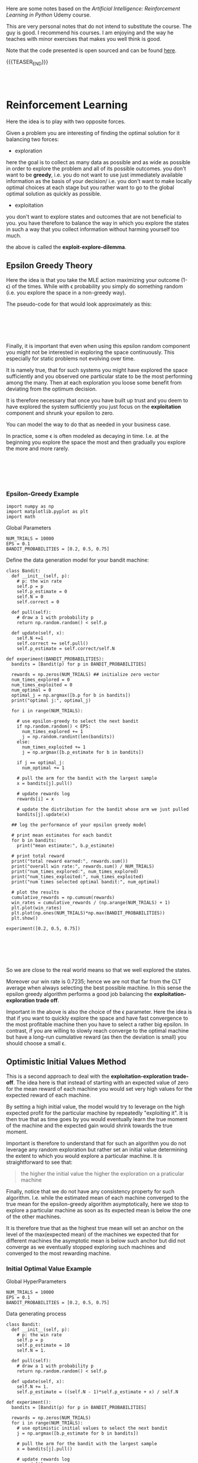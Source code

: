 #+BEGIN_COMMENT
.. title: Reinforcement Learning
.. slug: reinforcement-learning
.. date: 2020-06-22 15:25:17 UTC+02:00
.. tags: 
.. category: 
.. link: 
.. description: 
.. type: text
.. has_math: yes
#+END_COMMENT

#+begin_export html
<style>
img {
  display: block;
  margin-left: auto;
  margin-right: auto;
}
</style>
#+end_export

#+LATEX_HEADER: \usepackage{math}
#+LATEX_HEADER: \usepackage{asmath}

Here are some notes based on the /Artificial Intelligence:
Reinforcement Learning in Python/ Udemy course.

This are very personal notes that do not intend to substitute the
course. The guy is good. I recommend his courses. I am enjoying and
the way he teaches with minor exercises that makes you well think is
good. 

Note that the code presented is open sourced and can be found [[https://github.com/lazyprogrammer/machine_learning_examples/tree/master/rl][here]].

{{{TEASER_END}}}

#+BEGIN_EXPORT html
<br>
<br>
#+END_EXPORT


* Reinforcement Learning
   :properties:
   :header-args:ein-python: :session http://127.0.0.1:8888/ReinforcementLearning.ipynb  :results output
   :end:

Here the idea is to play with two opposite forces.

Given a problem you are interesting of finding the optimal solution
for it balancing two forces:

- exploration

here the goal is to collect as many data as possible and as wide as
possible in order to explore the problem and all of its possible
outcomes. you don't want to be *greedy*, i.e. you do not want to use
just immediately available information as the basis of your decision/
i.e. you don't want to make locally optimal choices at each stage but
you rather want to go to the global optimal solution as quickly as
possible.

- exploitation

you don't want to explore states and outcomes that are not beneficial
to you. you have therefore to balance the way in which you explore the
states in such a way that you collect information without harming
yourself too much. 

the above is called the *exploit-explore-dilemma*.

** Epsilon Greedy Theory

Here the idea is that you take the MLE action maximizing your outcome
(1- \epsilon) of the times. While with \epsilon probability you simply
do something random (i.e. you explore the space in a non-greedy way).

The pseudo-code for that would look approximately as this:

#+BEGIN_EXPORT html
<br>
<br>
#+END_EXPORT

#+begin_export html
 <img width="100%" height="100%" src="../../images/Bildschirmfoto_2020-06-22_um_09.59.32.png" class="center">
#+end_export

#+BEGIN_EXPORT html
<br>
<br>
#+END_EXPORT

Finally, it is important that even when using this epsilon random
component you might not be interested in exploring the space
continuously. This especially for static problems not evolving over
time.

It is namely true, that for such systems you might have explored the
space sufficiently and you observed one particular state to be the
most performing among the many. Then at each exploration you loose
some benefit from deviating from the optimum decision.

It is therefore necessary that once you have built up trust and you
deem to have explored the system sufficiently you just focus on the
*exploitation* component and shrunk your epsilon to zero.

You can model the way to do that as needed in your business case.

In practice, some \epsilon is often modeled as decaying in
time. I.e. at the beginning you explore the space the most and then
gradually you explore the more and more rarely.

#+BEGIN_EXPORT html
<br>
<br>
#+END_EXPORT

#+begin_export html
 <img width="50%" height="100%" src="../../images/Bildschirmfoto_2020-06-22_um_11.02.57.png" class="center">
#+end_export

#+BEGIN_EXPORT html
<br>
<br>
#+END_EXPORT

*** Epsilon-Greedy Example  
   :properties:
   :header-args:ein-python: :session http://127.0.0.1:8888/ReinforcementLearning.ipynb  :results output
   :end:

#+NAME: 9A53170B-E735-43DF-AA67-F6C2EC1FB205
#+begin_src ein-python :results output
import numpy as np
import matplotlib.pyplot as plt
import math
#+end_src

Global Parameters

#+NAME: 8C15B09F-DB77-40B0-8471-ED3A8FDFD0A1
#+begin_src ein-python :results output
NUM_TRIALS = 10000
EPS = 0.1
BANDIT_PROBABILITIES = [0.2, 0.5, 0.75]
#+end_src


Define the data generation model for your bandit machine:

#+NAME: 37DEC79D-0236-482D-88D7-58EB98A2C083
#+begin_src ein-python :results output
class Bandit:
  def __init__(self, p):
    # p: the win rate
    self.p = p
    self.p_estimate = 0
    self.N = 0
    self.correct = 0

  def pull(self):
    # draw a 1 with probability p
    return np.random.random() < self.p

  def update(self, x):
    self.N +=1
    self.correct += self.pull()
    self.p_estimate = self.correct/self.N
#+end_src

#+NAME: E704DFBF-48F3-4048-B045-D6199B868810
#+begin_src ein-python :results output
def experiment(BANDIT_PROBABILITIES):
  bandits = [Bandit(p) for p in BANDIT_PROBABILITIES]

  rewards = np.zeros(NUM_TRIALS) ## initialize zero vector
  num_times_explored = 0
  num_times_exploited = 0
  num_optimal = 0
  optimal_j = np.argmax([b.p for b in bandits])
  print("optimal j:", optimal_j)

  for i in range(NUM_TRIALS):

    # use epsilon-greedy to select the next bandit
    if np.random.random() < EPS:
      num_times_explored += 1
      j = np.random.randint(len(bandits))
    else:
      num_times_exploited += 1
      j = np.argmax([b.p_estimate for b in bandits])

    if j == optimal_j:
      num_optimal += 1

    # pull the arm for the bandit with the largest sample
    x = bandits[j].pull()

    # update rewards log
    rewards[i] = x

    # update the distribution for the bandit whose arm we just pulled
    bandits[j].update(x)

  ## log the performance of your epsilon greedy model

  # print mean estimates for each bandit
  for b in bandits:
    print("mean estimate:", b.p_estimate)

  # print total reward
  print("total reward earned:", rewards.sum())
  print("overall win rate:", rewards.sum() / NUM_TRIALS)
  print("num_times_explored:", num_times_explored)
  print("num_times_exploited:", num_times_exploited)
  print("num times selected optimal bandit:", num_optimal)

  # plot the results
  cumulative_rewards = np.cumsum(rewards)
  win_rates = cumulative_rewards / (np.arange(NUM_TRIALS) + 1)
  plt.plot(win_rates)
  plt.plot(np.ones(NUM_TRIALS)*np.max(BANDIT_PROBABILITIES))
  plt.show()
#+end_src

#+NAME: 92DEEA05-0963-4810-B8A6-900A67A6764A
#+begin_src ein-python :results output
experiment([0.2, 0.5, 0.75])
#+end_src

#+BEGIN_EXPORT html
<br>
<br>
#+END_EXPORT

#+begin_export html
 <img width="50%" height="100%" src="../../images/ob-ein-b336295bb0cecce62fa035b851c1fdaf.png" class="center">
#+end_export

#+BEGIN_EXPORT html
<br>
<br>
#+END_EXPORT

So we are close to the real world means so that we well explored the
states.

Moreover our win rate is 0.7235; hence we are not that far from the
CLT average when always selecting the best possible machine. In this
sense the epsilon greedy algorithm performs a good job balancing the
*exploitation-exploration trade off*.

Important in the above is also the choice of the \epsilon
parameter. Here the idea is that if you want to quickly explore the
space and have fast convergence to the most profitable machine then
you have to select a rather big epsilon. In contrast, if you are
willing to slowly reach converge to the optimal machine but have a
long-run cumulative reward (as then the deviation is small) you should
choose a small \epsilon.

** Optimistic Initial Values Method

This is a second approach to deal with the *exploitation-exploration
trade-off*. The idea here is that instead of starting with an expected
value of zero for the mean reward of each machine you would set very
high values for the expected reward of each machine.

By setting a high initial value, the model would try to leverage on
the high expected profit for the particular machine by repeatedly
"exploiting it". It is then true that as time goes by you would
eventually learn the true moment of the machine and the expected gain
would shrink towards the true moment.

Important is therefore to understand that for such an algorithm you do
not leverage any random exploration but rather set an initial value
determining the extent to which you would explore a particular
machine. It is straightforward to see that:

#+begin_quote
the higher the initial value the higher the exploration on a
praticular machine
#+end_quote

Finally, notice that we do not have any consistency property for such
algorithm. I.e. while the estimated mean of each machine converged to
the true mean for the epsilon-greedy algorithm asymptotically, here we
stop to explore a particular machine as soon as its expected mean is
below the one of the other machines. 

It is therefore true that as the highest true mean will set an anchor
on the level of the max(expected mean) of the machines we expected
that for different machines the asymptotic mean is below such anchor
but did not converge as we eventually stopped exploring such machines
and converged to the most rewarding machine.

*** Initial Optimal Value Example

Global HyperParameters

#+NAME: C58D525F-0B8F-4440-AC97-47802EA68E1E
#+begin_src ein-python :results output
NUM_TRIALS = 10000
EPS = 0.1
BANDIT_PROBABILITIES = [0.2, 0.5, 0.75]
#+end_src

Data generating process

#+NAME: BE7FBE48-6186-4C25-81B7-9E91BECF9F38
#+begin_src ein-python :results output
class Bandit:
  def __init__(self, p):
    # p: the win rate
    self.p = p
    self.p_estimate = 10
    self.N = 1.

  def pull(self):
    # draw a 1 with probability p
    return np.random.random() < self.p

  def update(self, x):
    self.N += 1.
    self.p_estimate = ((self.N - 1)*self.p_estimate + x) / self.N
#+end_src

#+NAME: F302C888-0AA8-49EB-87AE-BB8FCFE7194C
#+begin_src ein-python :results output
def experiment():
  bandits = [Bandit(p) for p in BANDIT_PROBABILITIES]

  rewards = np.zeros(NUM_TRIALS)
  for i in range(NUM_TRIALS):
    # use optimistic initial values to select the next bandit
    j = np.argmax([b.p_estimate for b in bandits])

    # pull the arm for the bandit with the largest sample
    x = bandits[j].pull()

    # update rewards log
    rewards[i] = x

    # update the distribution for the bandit whose arm we just pulled
    bandits[j].update(x)


  # print mean estimates for each bandit
  for b in bandits:
    print("mean estimate:", b.p_estimate)

  # print total reward
  print("total reward earned:", rewards.sum())
  print("overall win rate:", rewards.sum() / NUM_TRIALS)
  print("num times selected each bandit:", [b.N for b in bandits])

  # plot the results
  cumulative_rewards = np.cumsum(rewards)
  win_rates = cumulative_rewards / (np.arange(NUM_TRIALS) + 1)
  plt.ylim([0, 1])
  plt.plot(win_rates)
  plt.plot(np.ones(NUM_TRIALS)*np.max(BANDIT_PROBABILITIES))
  plt.show()
#+end_src

#+NAME: 03C867CB-8ED9-4EA6-A9D6-8527AC40CD9F
#+begin_src ein-python :results output
experiment()
#+end_src

#+BEGIN_EXPORT html
<br>
<br>
#+END_EXPORT

#+begin_export html
 <img width="50%" height="100%" src="../../images/ob-ein-e6ad5beee2c95ea8c5dacc1181790e54.png" class="center">
#+end_export

#+BEGIN_EXPORT html
<br>
<br>
#+END_EXPORT

** Upper Confidence Bound

This builds on the ideas of optimistic initial value.

The idea is to model probabilistically the upper bound instead of
guessing from the CLT property as in the optimistically initial value
algorithm. 

The idea here is to choose the machine =j= not simply by taking the
$\max {(expected reward)} $ at any given time, but rather to select the
machine based on the expected reward itself and the measurement error
for the specific machine; i.e. exploit:

$$\max{f(\bar{X_{j}}, \epsilon (X_{j}))}$$

The question is now on how to model the expected reward.

The idea of the authors of such model was the one of leveraging the
*Hoeffding's inequality* where the bias for your sample estimation
converges exponentially fast to zero.

#+BEGIN_EXPORT html
<br>
<br>
#+END_EXPORT

#+begin_export html
 <img width="30%" height="100%" src="../../images/Bildschirmfoto_2020-06-22_um_15.35.17.png" class="center">
#+end_export

#+BEGIN_EXPORT html
<br>
<br>
#+END_EXPORT

You would then get an estimate for your error for a particular machine
at each point of time =t= by setting the left hand side equation to
some constant and then solving the equation for t. (in order to see
that look at the left hand side inequality in the inequality)

It is then possible to see that with p = $\frac{1}{N^{4}}$ you
would obtain:

$$ t = \sqrt{2\frac{log (N)}{n_j}} $$

You would then select your most rewarding machine as 

$$ j = arg_j \max{\bar{X_j} + \sqrt{2\frac{log (N)}{n_j}}} $$

It is then clear from the formula that you would explore more:

- a machine that has never been explored 

- a machine with high expected reward

And that when you sampled enough observations the denominator will
tend to override the effect of the denominator and you would exploit
the highest rewarding machine.

*** UCB Example

#+NAME: 5F40DC67-5676-437B-96A8-B27240AA5583
#+begin_src ein-python :results output
class Bandit:
  def __init__(self, p):
    # p: the win rate
    self.p = p
    self.p_estimate = 0.
    self.N = 0. # num samples collected so far

  def pull(self):
    # draw a 1 with probability p
    return np.random.random() < self.p

  def update(self, x):
    self.N += 1.
    self.p_estimate = ((self.N - 1)*self.p_estimate + x) / self.N
#+end_src


#+NAME: A7F12A6F-1EEC-4084-B5BD-682A4E958736
#+begin_src ein-python :results output
def ucb(mean, n, nj):
  return (mean + (math.log(n)/nj)**0.5)


def run_experiment():
  bandits = [Bandit(p) for p in BANDIT_PROBABILITIES]
  rewards = np.empty(NUM_TRIALS)
  total_plays = 0

  # initialization: play each bandit once
  for j in range(len(bandits)):
    x = bandits[j].pull()
    total_plays += 1
    bandits[j].update(x)
  
  for i in range(NUM_TRIALS):
    
    j = np.argmax([ucb(b.p_estimate, total_plays, b.N) for b in bandits])
    x = bandits[j].pull()
    total_plays += 1
    bandits[j].update(x)

    # for the plot
    rewards[i] = x
  cumulative_average = np.cumsum(rewards) / (np.arange(NUM_TRIALS) + 1)

  # plot moving average ctr
  plt.plot(cumulative_average)
  plt.plot(np.ones(NUM_TRIALS)*np.max(BANDIT_PROBABILITIES))
  plt.xscale('log')
  plt.show()

  # plot moving average ctr linear
  plt.plot(cumulative_average)
  plt.plot(np.ones(NUM_TRIALS)*np.max(BANDIT_PROBABILITIES))
  plt.show()

  for b in bandits:
    print(b.p_estimate)

  print("total reward earned:", rewards.sum())
  print("overall win rate:", rewards.sum() / NUM_TRIALS)
  print("num times selected each bandit:", [b.N for b in bandits])

  return cumulative_average
#+end_src


#+NAME: 087D4DDC-A525-41EE-BD83-8F73CC133F4A
#+begin_src ein-python :results output
run_experiment()
#+end_src

#+BEGIN_EXPORT html
<br>
<br>
#+END_EXPORT

#+begin_export html
 <img width="50%" height="100%" src="../../images/ob-ein-089592f8c70f571f8112c1c3f8af6c66.png" class="center">
#+end_export

#+BEGIN_EXPORT html
<br>
<br>
#+END_EXPORT

** Bayesian Bandits - Thompson Sampling Theory

Here the idea is the one to operate in fully bayesian setting. Please
refer to the following notes if you want to [[https://marcohassan.github.io/bits-of-experience/pages/papers/#bayesian][well appreciate the
section]].

The idea here is that instead balancing the exploiting-exploring
trade-off via a probabilistic argument as the one above which
leverages some threshold properties for the expected value bias, you
might well model the prior distribution of each machine as a beta and
the conditional likelihood of the data given the unknown parameter as
a bernoulli. 

#+BEGIN_src latex :results drawer :exports results
p(X|\theta) =  \prod^{N}_{i=1}{\theta^{x_j}(1-\theta)^{1-x_j}}
#+END_src

Where \theta represents the true expected reward for the modeled
machine and k_j represents the number of times the modeled machine was
exploited and therefore the number of observations collected for it.

Given that we are dealing here with the beta exponential family it is
easy to show that in such a case the resulting posterior resulting
from the likelihood distribution of the data and the prior is a beta
distribution itself with the following moments:

#+BEGIN_EXPORT html
<br>
<br>
#+END_EXPORT

#+begin_export html
 <img width="50%" height="100%" src="../../images/Bildschirmfoto_2020-06-22_um_17.48.29.png" class="center">
#+end_export

#+BEGIN_EXPORT html
<br>
<br>
#+END_EXPORT

and choosing a uninformative prior such as the uniform distribution,
which results in a Beta(1,1) distribution you would get that:

#+BEGIN_EXPORT html
<br>
<br>
#+END_EXPORT

#+begin_export html
 <img width="100%" height="100%" src="../../images/Bildschirmfoto_2020-06-22_um_17.55.41.png" class="center">
#+end_export

#+BEGIN_EXPORT html
<br>
<br>
#+END_EXPORT


Hence you see that the distribution adapts to fit your data.

The idea of the Thompson Sampling is now the following:

1. sample from the prior distribution at the first iteration

2. choose the machine with the highest sample as from 1. (3.) generate a
   new posterior for the machine.

3. sample from the three machine distribution (prior if no data
   available) posterior otherwise. go back to 2.


*** Thompson Sampling - Bandit Example

 #+NAME: 4431C60E-35DC-4AED-A583-EE3ED4F3DCB5
 #+begin_src ein-python :results output
import matplotlib.pyplot as plt
import numpy as np
from scipy.stats import beta


# np.random.seed(2)
NUM_TRIALS = 2000
BANDIT_PROBABILITIES = [0.2, 0.5, 0.75]
 #+end_src

 #+NAME: 0D6097EE-8B91-427C-9AB3-679A3665893D
 #+begin_src ein-python :results output
class Bandit:
  def __init__(self, p):
    self.p = p
    self.a = 1
    self.b = 1
    self.N = 0 # for information only

  def pull(self):
    return np.random.random() < self.p

  def sample(self):
    return np.random.beta(self.a, self.b) 

  def update(self, x):
    self.a += x
    self.b += 1 - x
    self.N += 1
 #+end_src

#+NAME: 506A5C8A-3929-4899-98FC-AA8F3F70C703
#+begin_src ein-python :results output
def plot(bandits, trial, idx):
  x = np.linspace(0, 1, 200)
  plt.subplot(5,5,idx)
  for b in bandits:
    y = beta.pdf(x, b.a, b.b)
    plt.plot(x, y, label=f"real p: {b.p:.4f}, win rate = {b.a - 1}/{b.N}")
  plt.title(f"Bandit distributions after {trial} trials")
  plt.legend()

def experiment():

  idx = 0
  bandits = [Bandit(p) for p in BANDIT_PROBABILITIES]

  sample_points = [5,10,20,50,100,200,500,1000,1500,1999]
  rewards = np.zeros(NUM_TRIALS)


  f, axes = plt.subplots(figsize = (30, 30))
  for i in range(NUM_TRIALS):
    # Thompson sampling
    j = np.argmax([b.sample() for b in bandits])

    # plot the posteriors
    if i in sample_points:
      idx += 1
      plot(bandits, i, idx)

    # pull the arm for the bandit with the largest sample
    x = bandits[j].pull()

    # update rewards
    rewards[i] = x

    # update the distribution for the bandit whose arm we just pulled
    bandits[j].update(x)
  
  plt.show()

  # print total reward
  print("total reward earned:", rewards.sum())
  print("overall win rate:", rewards.sum() / NUM_TRIALS)
  print("num times selected each bandit:", [b.N for b in bandits])
#+end_src

#+RESULTS: 506A5C8A-3929-4899-98FC-AA8F3F70C703

#+NAME: 2D769F52-D074-4CFE-B189-77354E9608EE
#+begin_src ein-python :results output
experiment()
#+end_src

#+RESULTS: 2D769F52-D074-4CFE-B189-77354E9608EE
#+BEGIN_EXPORT html
<br>
<br>
#+END_EXPORT

#+begin_export html
 <img width="100%" height="100%" src="../../images/ob-ein-88099e21985dfc2e30f01dd8a97bafd0.png" class="center">
#+end_export

#+BEGIN_EXPORT html
<br>
<br>
#+END_EXPORT

: total reward earned: 1533.0
: overall win rate: 0.7665
: num times selected each bandit: [13, 44, 1943]

From the above you see that as you sample more from the most rewarding
function then your beta parameters adapt. At the beginning as you have
just a few samples and you have no successful draws for machine 1,2
the distribution of them has a distribution with mean < 0.5 and is
strongly skewed in favour of expected reward = 0 where the most of the
samples would generate. I.e. we already tend to exploit the machine
with the highest reward: machine 3.

As you get more samples the distributions adapts according to the
data. It is clear that already after 200 samples the distribution for
the third machine is quite concentrated around its mean and therefore
the probability of sampling a higher number for the third machine and
therefore exploiting the third machine is already consistent. In fact
between obs = 200 and obs = 500 we "exploit" the first machine just 2
more times and 7 times the second machine, therefore correctly
exploiting the 3 machine 293/300 times.

Notice finally that you can expand the above to have a different
reward likelihood as the bernoulli. Depending on your case you might
well want to model the likelihood in a different way - it is however
always recommended that you set up your model to come out with
conjugate priors distributions -. The thompson sampling approach is
therefore generalizable and it is just a matter of properly specifying
the proper distributions of your likelihood and prior and come up with
the posterior (as said ideally a conjugate distribution).

** The General Reinforcement Learning Setting

The idea here is to expand on the simple bandit problem seen so far,
where you just confronted with the case of action (choice of machine)
-> reward.

In a general RL framework the situation is more complex. The idea is
that you would have a setting:

#+begin_src plantuml :file uml.svg :exports none
@startuml
(*) -down-> "states (possibly related)"

-right-> [influencing] actions 

--> [giving rise] rewards

--> [affecting the states] "states (possibly related)"
@enduml
#+end_src

#+BEGIN_EXPORT html
<br>
<br>
#+END_EXPORT

#+begin_export html
 <img width="50%" height="100%" src="../../images/reinforcement.svg" class="center">
#+end_export

#+BEGIN_EXPORT html
<br>
<br>
#+END_EXPORT

The environment, i.e. the states, is generally modeled through a grid,
that would save the different states and the rewards in each cell. On
such a state grid you would base your action which would determine the
obtained reward and finally influence the new gridworld matrix. The
function mapping a state change to an action is termed a
*policy*. Notice that such policy might well be deterministic or
probabilistic. 

Another important term in the RL world is the one of an
*episode*. This is an iteration of the game that is being played. It
is similar to an epoch in Deep Learning so to say. Notice that a game
end not after each iteration but rather once the terminal state is
reached - for instance in a finance application if you lost X% of
value of your wallet; or in barrier options if the barrier was
triggered -.

Notice, that in contrast to the examples for *episodic tasks* above
mentioned with clearly defined terminating states, some games might be
*non-episodic* such that no terminal state exists.

Summing all of the components up your have the following model

#+BEGIN_EXPORT html
<br>
<br>
#+END_EXPORT

#+begin_export html
 <img width="50%" height="100%" src="../../images/Bildschirmfoto_2020-06-23_um_11.18.13.png" class="center">
#+end_export

#+BEGIN_EXPORT html
<br>
<br>
#+END_EXPORT

Then with the notation

s' = s_{t+1}, r = r_{t+1}, s = s_t, a = a_t

where the lower notation denotes that the above are actual
realizations of the random variables: S_{t+1}, R_{t+1}, S_t, A_t.

You can model the probability of the expected reward and state in t+1
as:

$$ S_{t+1}, R_{t+1} \mathtt{\sim} p(s', r | s,a) $$

this will be in fact the job in RL and your role is to define such
probability for the transition to state_{t+1}. Notice that this is the
more general formulation where the reward is stochastic given the
state and the action taken. This is useful when you deal with systems
where you do not have perfect information. 

You might have many systems where this is not the case so that the
general framework would look as:

$$ S_{t+1} \mathtt{\sim} p(s'| s,a) $$

and the reward r would be simply determined by {s,a} and therefore
does not enter the equation above.

Notice moreover that the state s_t does not have to be defined by a
single observation. You might well have multiple observation to define
a state (think for instance a set of images in a video such that it is
possible from it to derive motion for the single components). 

Notice finally, that the above is analogous to a markov model with the
additional variables (a,r). This is in fact what contrast a Markov
Decision Process from a Markov Process. In an MDP you condition on the
action taken and not simply on the state. 

Notice that for small systems you might represent Markov Decision
Processes via *State-Action-Diagrams*. 

#+BEGIN_EXPORT html
<br>
<br>
#+END_EXPORT

#+begin_export html
 <img width="50%" height="100%" src="../../images/Bildschirmfoto_2020-06-23_um_11.53.38.png" class="center">
#+end_export

#+BEGIN_EXPORT html
<br>
<br>
#+END_EXPORT


*** Objective

Given the general setting above it is now clear that in reinforcement
learning the goal would be for the agent to decide on the action to
take that will lead to the possibility of maximizing the sum of
/future/ rewards for the episode.

$$ G(t) = \sum_{\tau = 0}^{T} R(t + \tau + 1) $$

Moreover, it is usual in reinforcement learning to discount rewards
into the feature by a discount factor \gamma. This is a very much
finance alike approach and the intuition there is that being the model
probabilistic estimates for rewards into the future are more uncertain
and you should therefore weight them less.

$$ G(t) = \sum_{\tau = 0}^{T} \gamma^{\tau} R(t + \tau + 1) $$

The question is then on how to decide on the discount factor. This is
usually set as a hyperparameter and tuned by simulation when domain
knowledge is missing.

Notice, now that the future rewards might not be possible to be
determined ex-ante at period t. This is why in general we aim at
maximizing:

$$ V_\pi(s) = E_\pi [G(t) | S_{t} = s] $$

This is the final objective function we aim to maximize in
reinforcement learning.

*** Bellmann Equation

Notice now that as G(t) is recursive you might well write


$$ G(t + 1) = \sum_{\tau = 0}^{T} \gamma^{\tau} R((t+1) + \tau + 1) $$


such that

$$ G(t) = R(t+1) + \gamma G(t+1) $$

and 

$$ V_\pi(s) = E_\pi [R(t+1) + \gamma G(t+1) | S_{t} = s] $$

Given the law of iterated expectation (tower rule) it is then possible
to write the above as


$$ V_\pi(s) = E_\pi [R(t+1)| S_{t} = s] + \gamma E_\pi[G(t+1) | S_{t} = s] $$

$$ V_\pi(s) = E_\pi [R(t+1)| S_{t} = s] + \gamma E_\pi[E_\pi[G(t+1) | S_{t+1} = s'] | S_{t} = s]] $$

$$ V_\pi(s) = E_\pi [R(t+1) + \gamma V_\pi(s+1) | S_{t} = s]] $$

Hence the objective function has as well recursive structure.

This practically means that for solving the objective function in a
particular state you do not have to solve recursively to get G(t) and
therefore compute each individual r(t+k), but you rather need only the
objective function in the next period. 

#+BEGIN_EXPORT html
<br>
<br>
#+END_EXPORT

#+begin_export html
 <img width="50%" height="100%" src="../../images/Bildschirmfoto_2020-06-23_um_14.24.26.png" class="center">
#+end_export

#+BEGIN_EXPORT html
<br>
<br>
#+END_EXPORT

and with the other two analogous equations for the other states you
are back to linear algebra such that you can solve a system of
equations and get the objective function at each state so that you can
compute the value function for a specific state.

Finally, notice in the above you are working with the expected E_\pi,
i.e. you are taking the average among all of the actions for a
particular state. This might be useful for systems where the agent
does not control the action decision.

However, in case of taking a specific action the system has to decide
on your value function would rather looks as

#+BEGIN_EXPORT html
<br>
<br>
#+END_EXPORT

#+begin_export html
 <img width="50%" height="100%" src="../../images/Bildschirmfoto_2020-06-23_um_14.46.07.png" class="center">
#+end_export

#+BEGIN_EXPORT html
<br>
<br>
#+END_EXPORT


This Q-Function; i.e. action-value objective function would be the one
you minimize. 

So that it finally holds:

$$ V_\pi(s) = \sum_a \pi{(a|s)} Q_\pi(s,a) $$

*** Which Objective Value function is better

Notice that in machine learning you have a single ending state so that
it is easy to define if one particular parameter vector is better than
another one by simple determine the loss function of the two and
minimizing it.

In reinforcement learning it is not that trivial to define when a
policy (i.e. $\phi: S \mapsto A$) is better than another one as you do
not simply have to have a higher value for the state you landed in but
rather 

$$ \pi_1 \geq \pi_2 iff V_{\pi_1} \geq V{\pi_2} \forall s \in S $$

This given the stochastic nature of the transition to a state given an
action and the previous state.

It follows now that you should base your decision for the policy \pi
and for your action based on:


#+BEGIN_EXPORT html
<br>
<br>
#+END_EXPORT

#+begin_export html
 <img width="50%" height="100%" src="../../images/Bildschirmfoto_2020-06-23_um_15.15.43.png" class="center">
#+end_export

#+BEGIN_EXPORT html
<br>
<br>
#+END_EXPORT

Recall now that as 

$$ V_\pi(s) = E_\pi [R(t+1) + \gamma V_\pi(s+1) | S_{t} = s]] $$

and 

$$ V_\pi^{*} (s) = max_\pi E_\pi [R(t+1) + \gamma V_\pi(s+1) | S_{t} = s]] $$


with \pi $\Longleftrightarrow$ \phi: S $\mapsto$ A,

$$ V_\pi^{*} (s) = max_a [R(t+1) + \gamma V_\pi(s+1) | S_{t} = s]] $$

finally you have:

#+BEGIN_EXPORT html
<br>
<br>
#+END_EXPORT

#+begin_export html
 <img width="50%" height="100%" src="../../images/Bildschirmfoto_2020-06-23_um_15.40.51.png" class="center">
#+end_export

#+BEGIN_EXPORT html
<br>
<br>
#+END_EXPORT

Given the above it now follows that for deciding on which policy to
take you can leverage one of the two:

#+BEGIN_EXPORT html
<br>
<br>
#+END_EXPORT


#+begin_export html
<style>
 {
  box-sizing: border-box;
}

.column {
  float: left;
  width: 50%;
  padding: 0px;
}

/* Clearfix (clear floats) */
.row::after {
  content: "";
  clear: both;
  display: table;
}
</style>

<div class="row">
  <div class="column">
    <img style="width:100%" src="../../images/Bildschirmfoto_2020-06-23_um_15.43.52.png">
  </div>
  <div class="column">
    <img style="width:100%" src="../../images/Bildschirmfoto_2020-06-23_um_15.44.09.png">
  </div>
</div>
#+end_export

#+BEGIN_EXPORT html
<br>
<br>
#+END_EXPORT

Albeit in practice it would probably make sense to use the left option
to compute the optimal policy, in practice in RL you will often work
with the right hand side equation as it is less cumbersome and
computationally faster.

This in fact does not require you to sum over two random variables (s'
and r) for many different action possibilities but rather simply to
take the maximum value in your Q-table.

This leaves us with the following outline that will be the basic
approach for each RL algorithm we are going to explore next.

I.e. do:

- find V(s) for a given policy (evaluation / prediction problem)

- find the best policy by finding Q^{*} (control problem)

*** On the Evaluation / Prediction Problem

The previous sections outlined the entire theory behind reinforcement
learning. We defined an objective function we aim to maximize - i.e
the bellman value function equation -.

As we saw in the previous section you might solve for each value
function by solving a linear system of equations. However, in the case
the state numbers would be big - think for instance to the well known
alpha go case - this approach would be difficult to treat.

A second solution consists in leveraging an iterative optimization
approach as in the idea of the following pseudo code:

#+BEGIN_EXPORT html
<br>
<br>
#+END_EXPORT

#+begin_export html
 <img width="50%" height="100%" src="../../images/Bildschirmfoto_2020-06-23_um_16.08.10.png" class="center">
#+end_export

#+BEGIN_EXPORT html
<br>
<br>
#+END_EXPORT

The idea is that at each iteration you get closer to the true value
V(s) as each V(s') increases and therefore you gradually approach your
desired solution.

 
